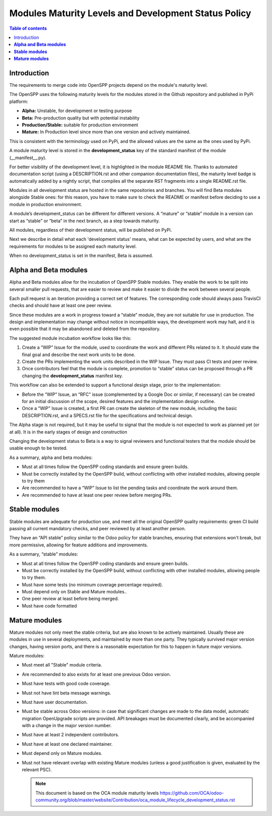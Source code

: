 *****************************************************
Modules Maturity Levels and Development Status Policy
*****************************************************

.. contents:: Table of contents
    :depth: 4

Introduction
============
The requirements to merge code into OpenSPP projects depend on the module's
maturity level.

The OpenSPP uses the following maturity levels for the modules stored in the
Github repository and published in PyPi platform:

-  **Alpha:** Unstable, for development or testing purpose

-  **Beta:** Pre-production quality but with potential instability

-  **Production/Stable:** suitable for production environment

-  **Mature:** In Production level since more than one version and
   actively maintained.

This is consistent with the terminology used on PyPi, and the allowed
values are the same as the ones used by PyPi.

A module maturity level is stored in the **development\_status** key of
the standard manifest of the module (\_\_manifest\_\_.py).

For better visibility of the development level, it is highlighted in the
module README file. Thanks to automated documentation script (using a
DESCRIPTION.rst and other companion documentation files), the maturity
level badge is automatically added by a nightly script, that compiles
all the separate RST fragments into a single README.rst file.

Modules in all development status are hosted in the same repositories
and branches. You will find Beta modules alongside Stable ones: for this
reason, you have to make sure to check the README or manifest before
deciding to use a module in production environment.

A module’s development\_status can be different for different versions.
A “mature” or “stable” module in a version can start as “stable” or
“beta” in the next branch, as a step towards maturity.

All modules, regardless of their development status, will be published
on PyPi.

Next we describe in detail what each 'development status' means, what
can be expected by users, and what are the requirements for modules to
be assigned each maturity level.

When no development\_status is set in the manifest, Beta is assumed.

**Alpha and Beta modules**
==========================

Alpha and Beta modules allow for the incubation of OpenSPP Stable modules.
They enable the work to be split into several smaller pull requests,
that are easier to review and make it easier to divide the work between
several people.

Each pull request is an iteration providing a correct set of features.
The corresponding code should always pass TravisCI checks and should
have at least one peer review.

Since these modules are a work in progress toward a “stable” module,
they are not suitable for use in production. The design and
implementation may change without notice in incompatible ways, the
development work may halt, and it is even possible that it may be
abandoned and deleted from the repository.

The suggested module incubation workflow looks like this:

#. Create a “WIP” Issue for the module, used to coordinate the work and
   different PRs related to it. It should state the final goal and
   describe the next work units to be done.

#. Create the PRs implementing the work units described in the WIP
   Issue. They must pass CI tests and peer review.

#. Once contributors feel that the module is complete, promotion to
   “stable” status can be proposed through a PR changing the
   **development\_status** manifest key.

This workflow can also be extended to support a functional design stage,
prior to the implementation:

-  Before the “WIP” Issue, an “RFC” issue (complemented by a Google Doc
   or similar, if necessary) can be created for an initial
   discussion of the scope, desired features and the implementation
   design outline.

-  Once a “WIP” Issue is created, a first PR can create the skeleton of
   the new module, including the basic DESCRIPTION.rst, and a
   SPECS.rst file for the specifications and technical design.

The Alpha stage is not required, but it may be useful to signal that the
module is not expected to work as planned yet (or at all). It is in the
early stages of design and construction

Changing the development status to Beta is a way to signal reviewers and
functional testers that the module should be usable enough to be tested.

As a summary, alpha and beta modules:

-  Must at all times follow the OpenSPP coding standards and ensure
   green builds.

-  Must be correctly installed by the OpenSPP build, without conflicting
   with other installed modules, allowing people to try them

-  Are recommended to have a “WIP” Issue to list the pending tasks and
   coordinate the work around them.

-  Are recommended to have at least one peer review before merging PRs.

**Stable modules**
==================

Stable modules are adequate for production use, and meet all the
original OpenSPP quality requirements: green CI build passing all current
mandatory checks, and peer reviewed by at least another person.

They have an “API stable” policy similar to the Odoo policy for stable
branches, ensuring that extensions won't break, but more permissive,
allowing for feature additions and improvements.

As a summary, “stable” modules:

-  Must at all times follow the OpenSPP coding standards and ensure
   green builds.

-  Must be correctly installed by the OpenSPP build, without conflicting
   with other installed modules, allowing people to try them.

-  Must have some tests (no minimum coverage percentage required).

-  Must depend only on Stable and Mature modules..

-  One peer review at least before being merged.

-  Must have code formatted

**Mature modules**
==================

Mature modules not only meet the stable criteria, but are also known to
be actively maintained. Usually these are modules in use in several
deployments, and maintained by more than one party. They typically
survived major version changes, having version ports, and there is a
reasonable expectation for this to happen in future major versions.

Mature modules:

-  Must meet all "Stable" module criteria.

-  Are recommended to also exists for at least one previous Odoo
   version.

-  Must have tests with good code coverage.

-  Must not have lint beta message warnings.

-  Must have user documentation.

-  Must be stable across Odoo versions: in case that significant changes
   are made to the data model, automatic migration OpenUpgrade
   scripts are provided. API breakages must be documented clearly,
   and be accompanied with a change in the major version number.

-  Must have at least 2 independent contributors.

-  Must have at least one declared maintainer.

-  Must depend only on Mature modules.

-  Must not have relevant overlap with existing Mature modules (unless a
   good justification is given, evaluated by the relevant PSC).

   .. note::
      This document is based on the OCA module maturity levels https://github.com/OCA/odoo-community.org/blob/master/website/Contribution/oca_module_lifecycle_development_status.rst

